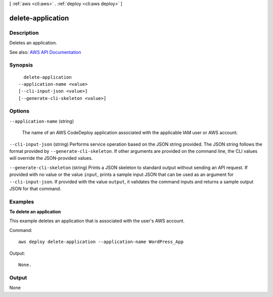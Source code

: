 [ :ref:`aws <cli:aws>` . :ref:`deploy <cli:aws deploy>` ]

.. _cli:aws deploy delete-application:


******************
delete-application
******************



===========
Description
===========



Deletes an application.



See also: `AWS API Documentation <https://docs.aws.amazon.com/goto/WebAPI/codedeploy-2014-10-06/DeleteApplication>`_


========
Synopsis
========

::

    delete-application
  --application-name <value>
  [--cli-input-json <value>]
  [--generate-cli-skeleton <value>]




=======
Options
=======

``--application-name`` (string)


  The name of an AWS CodeDeploy application associated with the applicable IAM user or AWS account.

  

``--cli-input-json`` (string)
Performs service operation based on the JSON string provided. The JSON string follows the format provided by ``--generate-cli-skeleton``. If other arguments are provided on the command line, the CLI values will override the JSON-provided values.

``--generate-cli-skeleton`` (string)
Prints a JSON skeleton to standard output without sending an API request. If provided with no value or the value ``input``, prints a sample input JSON that can be used as an argument for ``--cli-input-json``. If provided with the value ``output``, it validates the command inputs and returns a sample output JSON for that command.



========
Examples
========

**To delete an application**

This example deletes an application that is associated with the user's AWS account.

Command::

  aws deploy delete-application --application-name WordPress_App

Output::

  None.

======
Output
======

None